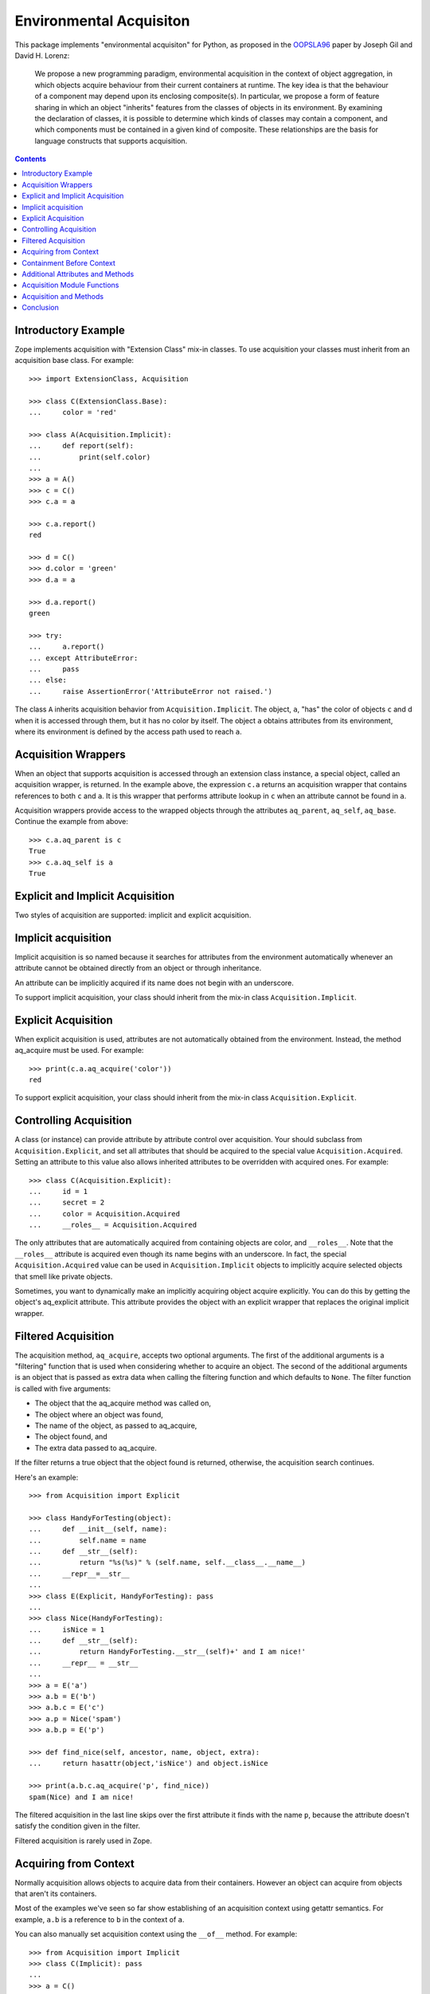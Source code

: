 Environmental Acquisiton
========================

This package implements "environmental acquisiton" for Python, as
proposed in the OOPSLA96_ paper by Joseph Gil and David H. Lorenz:

    We propose a new programming paradigm, environmental acquisition in
    the context of object aggregation, in which objects acquire
    behaviour from their current containers at runtime. The key idea is
    that the behaviour of a component may depend upon its enclosing
    composite(s). In particular, we propose a form of feature sharing in
    which an object "inherits" features from the classes of objects in
    its environment.  By examining the declaration of classes, it is
    possible to determine which kinds of classes may contain a
    component, and which components must be contained in a given kind of
    composite. These relationships are the basis for language constructs
    that supports acquisition.

.. _OOPSLA96: http://www.cs.virginia.edu/~lorenz/papers/oopsla96/>`_:

.. contents::

Introductory Example
--------------------

Zope implements acquisition with "Extension Class" mix-in classes. To
use acquisition your classes must inherit from an acquisition base
class. For example::

  >>> import ExtensionClass, Acquisition

  >>> class C(ExtensionClass.Base):
  ...     color = 'red'

  >>> class A(Acquisition.Implicit):
  ...     def report(self):
  ...         print(self.color)
  ...
  >>> a = A()
  >>> c = C()
  >>> c.a = a

  >>> c.a.report()
  red

  >>> d = C()
  >>> d.color = 'green'
  >>> d.a = a

  >>> d.a.report()
  green

  >>> try:
  ...     a.report()
  ... except AttributeError:
  ...     pass
  ... else:
  ...     raise AssertionError('AttributeError not raised.')

The class ``A`` inherits acquisition behavior from
``Acquisition.Implicit``. The object, ``a``, "has" the color of
objects ``c`` and d when it is accessed through them, but it has no
color by itself. The object ``a`` obtains attributes from its
environment, where its environment is defined by the access path used
to reach ``a``.

Acquisition Wrappers
--------------------

When an object that supports acquisition is accessed through an
extension class instance, a special object, called an acquisition
wrapper, is returned. In the example above, the expression ``c.a``
returns an acquisition wrapper that contains references to both ``c``
and ``a``. It is this wrapper that performs attribute lookup in ``c``
when an attribute cannot be found in ``a``.

Acquisition wrappers provide access to the wrapped objects through the
attributes ``aq_parent``, ``aq_self``, ``aq_base``.  Continue the
example from above::

  >>> c.a.aq_parent is c
  True
  >>> c.a.aq_self is a
  True

Explicit and Implicit Acquisition
---------------------------------

Two styles of acquisition are supported: implicit and explicit
acquisition.

Implicit acquisition
--------------------

Implicit acquisition is so named because it searches for attributes
from the environment automatically whenever an attribute cannot be
obtained directly from an object or through inheritance.

An attribute can be implicitly acquired if its name does not begin
with an underscore.

To support implicit acquisition, your class should inherit from the
mix-in class ``Acquisition.Implicit``.

Explicit Acquisition
--------------------

When explicit acquisition is used, attributes are not automatically
obtained from the environment. Instead, the method aq_acquire must be
used. For example::

  >>> print(c.a.aq_acquire('color'))
  red

To support explicit acquisition, your class should inherit from the
mix-in class ``Acquisition.Explicit``.

Controlling Acquisition
-----------------------

A class (or instance) can provide attribute by attribute control over
acquisition. Your should subclass from ``Acquisition.Explicit``, and set
all attributes that should be acquired to the special value
``Acquisition.Acquired``. Setting an attribute to this value also allows
inherited attributes to be overridden with acquired ones. For example::

  >>> class C(Acquisition.Explicit):
  ...     id = 1
  ...     secret = 2
  ...     color = Acquisition.Acquired
  ...     __roles__ = Acquisition.Acquired

The only attributes that are automatically acquired from containing
objects are color, and ``__roles__``. Note that the ``__roles__``
attribute is acquired even though its name begins with an
underscore. In fact, the special ``Acquisition.Acquired`` value can be
used in ``Acquisition.Implicit`` objects to implicitly acquire
selected objects that smell like private objects.

Sometimes, you want to dynamically make an implicitly acquiring object
acquire explicitly. You can do this by getting the object's
aq_explicit attribute. This attribute provides the object with an
explicit wrapper that replaces the original implicit wrapper.

Filtered Acquisition
--------------------

The acquisition method, ``aq_acquire``, accepts two optional
arguments. The first of the additional arguments is a "filtering"
function that is used when considering whether to acquire an
object. The second of the additional arguments is an object that is
passed as extra data when calling the filtering function and which
defaults to ``None``. The filter function is called with five
arguments:

* The object that the aq_acquire method was called on,

* The object where an object was found,

* The name of the object, as passed to aq_acquire,

* The object found, and

* The extra data passed to aq_acquire.

If the filter returns a true object that the object found is returned,
otherwise, the acquisition search continues.

Here's an example::

  >>> from Acquisition import Explicit

  >>> class HandyForTesting(object):
  ...     def __init__(self, name):
  ...         self.name = name
  ...     def __str__(self):
  ...         return "%s(%s)" % (self.name, self.__class__.__name__)
  ...     __repr__=__str__
  ...
  >>> class E(Explicit, HandyForTesting): pass
  ...
  >>> class Nice(HandyForTesting):
  ...     isNice = 1
  ...     def __str__(self):
  ...         return HandyForTesting.__str__(self)+' and I am nice!'
  ...     __repr__ = __str__
  ...
  >>> a = E('a')
  >>> a.b = E('b')
  >>> a.b.c = E('c')
  >>> a.p = Nice('spam')
  >>> a.b.p = E('p')

  >>> def find_nice(self, ancestor, name, object, extra):
  ...     return hasattr(object,'isNice') and object.isNice

  >>> print(a.b.c.aq_acquire('p', find_nice))
  spam(Nice) and I am nice!

The filtered acquisition in the last line skips over the first
attribute it finds with the name ``p``, because the attribute doesn't
satisfy the condition given in the filter.

Filtered acquisition is rarely used in Zope.

Acquiring from Context
----------------------

Normally acquisition allows objects to acquire data from their
containers. However an object can acquire from objects that aren't its
containers.

Most of the examples we've seen so far show establishing of an
acquisition context using getattr semantics. For example, ``a.b`` is a
reference to ``b`` in the context of ``a``.

You can also manually set acquisition context using the ``__of__``
method. For example::

  >>> from Acquisition import Implicit
  >>> class C(Implicit): pass
  ...
  >>> a = C()
  >>> b = C()
  >>> a.color = "red"
  >>> print(b.__of__(a).color)
  red

In this case, ``a`` does not contain ``b``, but it is put in ``b``'s
context using the ``__of__`` method.

Here's another subtler example that shows how you can construct an
acquisition context that includes non-container objects::

  >>> from Acquisition import Implicit

  >>> class C(Implicit):
  ...     def __init__(self, name):
  ...         self.name = name

  >>> a = C("a")
  >>> a.b = C("b")
  >>> a.b.color = "red"
  >>> a.x = C("x")

  >>> print(a.b.x.color)
  red

Even though ``b`` does not contain ``x``, ``x`` can acquire the color
attribute from ``b``. This works because in this case, ``x`` is accessed
in the context of ``b`` even though it is not contained by ``b``.

Here acquisition context is defined by the objects used to access
another object.

Containment Before Context
--------------------------

If in the example above suppose both a and b have an color attribute::

  >>> a = C("a")
  >>> a.color = "green"
  >>> a.b = C("b")
  >>> a.b.color = "red"
  >>> a.x = C("x")

  >>> print(a.b.x.color)
  green

Why does ``a.b.x.color`` acquire color from ``a`` and not from ``b``?
The answer is that an object acquires from its containers before
non-containers in its context.

To see why consider this example in terms of expressions using the
``__of__`` method::

  a.x -> x.__of__(a)

  a.b -> b.__of__(a)

  a.b.x -> x.__of__(a).__of__(b.__of__(a))

Keep in mind that attribute lookup in a wrapper is done by trying to
look up the attribute in the wrapped object first and then in the
parent object. So in the expressions above proceeds from left to
right.

The upshot of these rules is that attributes are looked up by
containment before context.

This rule holds true also for more complex examples. For example,
``a.b.c.d.e.f.g.attribute`` would search for attribute in ``g`` and
all its containers first. (Containers are searched in order from the
innermost parent to the outermost container.) If the attribute is not
found in ``g`` or any of its containers, then the search moves to
``f`` and all its containers, and so on.

Additional Attributes and Methods
---------------------------------

You can use the special method ``aq_inner`` to access an object
wrapped only by containment. So in the example above,
``a.b.x.aq_inner`` is equivalent to ``a.x``.

You can find out the acquisition context of an object using the
aq_chain method like so:

  >>> [obj.name for obj in a.b.x.aq_chain]
  ['x', 'b', 'a']

You can find out if an object is in the containment context of another
object using the ``aq_inContextOf`` method. For example:

  >>> a.b.aq_inContextOf(a)
  True

.. Note: as of this writing the aq_inContextOf examples don't work the
   way they should be working. According to Jim, this is because
   aq_inContextOf works by comparing object pointer addresses, which
   (because they are actually different wrapper objects) doesn't give
   you the expected results. He acknowledges that this behavior is
   controversial, and says that there is a collector entry to change
   it so that you would get the answer you expect in the above. (We
   just need to get to it).

Acquisition Module Functions
----------------------------

In addition to using acquisition attributes and methods directly on
objects you can use similar functions defined in the ``Acquisition``
module. These functions have the advantage that you don't need to
check to make sure that the object has the method or attribute before
calling it.

``aq_acquire(object, name [, filter, extra, explicit, default, containment])``
    Acquires an object with the given name.

    This function can be used to explictly acquire when using explicit
    acquisition and to acquire names that wouldn't normally be
    acquired.

    The function accepts a number of optional arguments:

    ``filter``
        A callable filter object that is used to decide if an object
        should be acquired.

        The filter is called with five arguments:

        * The object that the aq_acquire method was called on,

        * The object where an object was found,

        * The name of the object, as passed to aq_acquire,

        * The object found, and

        * The extra argument passed to aq_acquire.

        If the filter returns a true object that the object found is
        returned, otherwise, the acquisition search continues.

    ``extra``
        Extra data to be passed as the last argument to the filter.

    ``explicit``
        A flag (boolean value) indicating whether explicit acquisition
        should be used. The default value is true. If the flag is
        true, then acquisition will proceed regardless of whether
        wrappers encountered in the search of the acquisition
        hierarchy are explicit or implicit wrappers. If the flag is
        false, then parents of explicit wrappers are not searched.

        This argument is useful if you want to apply a filter without
        overriding explicit wrappers.

    ``default``
        A default value to return if no value can be acquired.

    ``containment``
        A flag indicating whether the search should be limited to the
        containment hierarchy.

    In addition, arguments can be provided as keywords.

``aq_base(object)``
    Return the object with all wrapping removed.

``aq_chain(object [, containment])``
    Return a list containing the object and it's acquisition
    parents. The optional argument, containment, controls whether the
    containment or access hierarchy is used.

``aq_get(object, name [, default, containment])``
    Acquire an attribute, name. A default value can be provided, as
    can a flag that limits search to the containment hierarchy.

``aq_inner(object)``
    Return the object with all but the innermost layer of wrapping
    removed.

``aq_parent(object)``
    Return the acquisition parent of the object or None if the object
    is unwrapped.

``aq_self(object)``
    Return the object with one layer of wrapping removed, unless the
    object is unwrapped, in which case the object is returned.

In most cases it is more convenient to use these module functions
instead of the acquisition attributes and methods directly.

Acquisition and Methods
-----------------------

Python methods of objects that support acquisition can use acquired
attributes. When a Python method is called on an object that is
wrapped by an acquisition wrapper, the wrapper is passed to the method
as the first argument. This rule also applies to user-defined method
types and to C methods defined in pure mix-in classes.

Unfortunately, C methods defined in extension base classes that define
their own data structures, cannot use aquired attributes at this
time. This is because wrapper objects do not conform to the data
structures expected by these methods. In practice, you will seldom
find this a problem.

Conclusion
----------

Acquisition provides a powerful way to dynamically share information
between objects. Zope 2 uses acquisition for a number of its key
features including security, object publishing, and DTML variable
lookup. Acquisition also provides an elegant solution to the problem
of circular references for many classes of problems. While acquisition
is powerful, you should take care when using acquisition in your
applications. The details can get complex, especially with the
differences between acquiring from context and acquiring from
containment.
